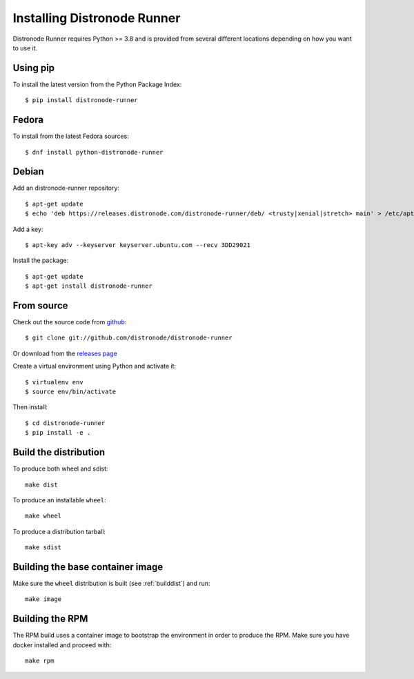 .. _install:

Installing Distronode Runner
=========================

Distronode Runner requires Python >= 3.8 and is provided from several different locations depending on how you want to use it.

Using pip
---------

To install the latest version from the Python Package Index::

  $ pip install distronode-runner


Fedora
------

To install from the latest Fedora sources::

  $ dnf install python-distronode-runner

Debian
------

Add an distronode-runner repository::

  $ apt-get update
  $ echo 'deb https://releases.distronode.com/distronode-runner/deb/ <trusty|xenial|stretch> main' > /etc/apt/sources.list.d/distronode.list

Add a key::

  $ apt-key adv --keyserver keyserver.ubuntu.com --recv 3DD29021

Install the package::

  $ apt-get update
  $ apt-get install distronode-runner


From source
-----------

Check out the source code from `github <https://github.com/distronode/distronode-runner>`_::

  $ git clone git://github.com/distronode/distronode-runner

Or download from the `releases page <https://github.com/distronode/distronode-runner/releases>`_

Create a virtual environment using Python and activate it::

  $ virtualenv env
  $ source env/bin/activate

Then install::

  $ cd distronode-runner
  $ pip install -e .

.. _builddist:

Build the distribution
----------------------

To produce both wheel and sdist::

  make dist

To produce an installable ``wheel``::

  make wheel

To produce a distribution tarball::

  make sdist

.. _buildcontimg:

Building the base container image
---------------------------------

Make sure the ``wheel`` distribution is built (see :ref:`builddist`) and run::

  make image

Building the RPM
----------------

The RPM build uses a container image to bootstrap the environment in order to produce the RPM. Make sure you have docker
installed and proceed with::

  make rpm


